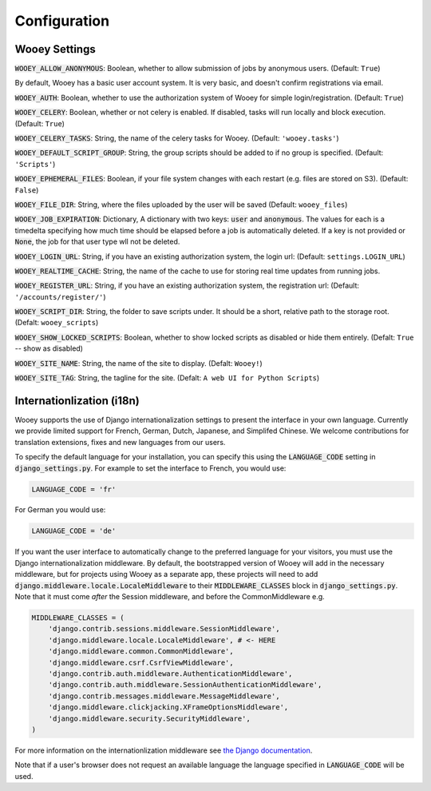 .. _wooey-configuration:

Configuration
=============

Wooey Settings
--------------

:code:`WOOEY_ALLOW_ANONYMOUS`: Boolean, whether to allow submission of
jobs by anonymous users. (Default: ``True``)

By default, Wooey has a basic user account system. It is very basic, and
doesn't confirm registrations via email.

:code:`WOOEY_AUTH`: Boolean, whether to use the authorization system of
Wooey for simple login/registration. (Default: ``True``)

:code:`WOOEY_CELERY`: Boolean, whether or not celery is enabled. If
disabled, tasks will run locally and block execution. (Default: ``True``)

:code:`WOOEY_CELERY_TASKS`: String, the name of the celery tasks for
Wooey. (Default: ``'wooey.tasks'``)

:code:`WOOEY_DEFAULT_SCRIPT_GROUP`: String, the group scripts should be added
to if no group is specified. (Default: ``'Scripts'``)

:code:`WOOEY_EPHEMERAL_FILES`: Boolean, if your file system changes with
each restart (e.g. files are stored on S3). (Default: ``False``)

:code:`WOOEY_FILE_DIR`: String, where the files uploaded by the user will
be saved (Default: ``wooey_files``)

:code:`WOOEY_JOB_EXPIRATION`: Dictionary, A dictionary with two keys:
:code:`user` and :code:`anonymous`. The values for each is a timedelta
specifying how much time should be elapsed before a job is automatically
deleted. If a key is not provided or :code:`None`, the job for that user
type wll not be deleted.

:code:`WOOEY_LOGIN_URL`: String, if you have an existing authorization
system, the login url: (Default: ``settings.LOGIN_URL``)

:code:`WOOEY_REALTIME_CACHE`: String, the name of the cache to use for
storing real time updates from running jobs.

:code:`WOOEY_REGISTER_URL`: String, if you have an existing authorization
system, the registration url: (Default: ``'/accounts/register/'``)

:code:`WOOEY_SCRIPT_DIR`: String, the folder to save scripts under. It should
be a short, relative path to the storage root. (Defalt: ``wooey_scripts``)

:code:`WOOEY_SHOW_LOCKED_SCRIPTS`: Boolean, whether to show locked
scripts as disabled or hide them entirely. (Defalt: ``True`` -- show as
disabled)

:code:`WOOEY_SITE_NAME`: String, the name of the site to display. (Defalt: ``Wooey!``)

:code:`WOOEY_SITE_TAG`: String, the tagline for the site. (Defalt: ``A web UI for Python Scripts``)


Internationlization (i18n)
--------------------------

Wooey supports the use of Django internationalization settings to present
the interface in your own language. Currently we provide limited support
for French, German, Dutch, Japanese, and Simplifed Chinese. We welcome
contributions for translation extensions, fixes and new languages from our users.

To specify the default language for your installation, you can specify this using
the :code:`LANGUAGE_CODE` setting in :code:`django_settings.py`.
For example to set the interface to French, you would use:

.. code:: python

  LANGUAGE_CODE = 'fr'


For German you would use:

.. code:: python

  LANGUAGE_CODE = 'de'


If you want the user interface to automatically change to the preferred language
for your visitors, you must use the Django internationalization middleware.
By default, the bootstrapped version of Wooey will add in the necessary middleware,
but for projects using Wooey as a separate app, these projects will need to add
:code:`django.middleware.locale.LocaleMiddleware` to their :code:`MIDDLEWARE_CLASSES`
block in :code:`django_settings.py`. Note that it must come *after* the Session
middleware, and before the CommonMiddleware e.g.

.. code:: python

    MIDDLEWARE_CLASSES = (
        'django.contrib.sessions.middleware.SessionMiddleware',
        'django.middleware.locale.LocaleMiddleware', # <- HERE
        'django.middleware.common.CommonMiddleware',
        'django.middleware.csrf.CsrfViewMiddleware',
        'django.contrib.auth.middleware.AuthenticationMiddleware',
        'django.contrib.auth.middleware.SessionAuthenticationMiddleware',
        'django.contrib.messages.middleware.MessageMiddleware',
        'django.middleware.clickjacking.XFrameOptionsMiddleware',
        'django.middleware.security.SecurityMiddleware',
    )

For more information on the internationlization middleware see
`the Django documentation <https://docs.djangoproject.com/en/1.8/topics/i18n/translation/#how-django-discovers-language-preference>`_.

Note that if a user's browser does not request an available language the language
specified in :code:`LANGUAGE_CODE` will be used.
